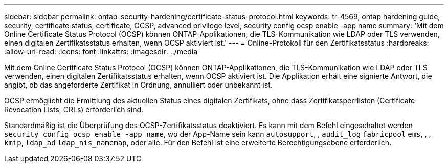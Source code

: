---
sidebar: sidebar 
permalink: ontap-security-hardening/certificate-status-protocol.html 
keywords: tr-4569, ontap hardening guide, security, certificate status, certificate, OCSP, advanced privilege level, security config ocsp enable -app name 
summary: 'Mit dem Online Certificate Status Protocol (OCSP) können ONTAP-Applikationen, die TLS-Kommunikation wie LDAP oder TLS verwenden, einen digitalen Zertifikatsstatus erhalten, wenn OCSP aktiviert ist.' 
---
= Online-Protokoll für den Zertifikatsstatus
:hardbreaks:
:allow-uri-read: 
:icons: font
:linkattrs: 
:imagesdir: ../media


[role="lead"]
Mit dem Online Certificate Status Protocol (OCSP) können ONTAP-Applikationen, die TLS-Kommunikation wie LDAP oder TLS verwenden, einen digitalen Zertifikatsstatus erhalten, wenn OCSP aktiviert ist. Die Applikation erhält eine signierte Antwort, die angibt, ob das angeforderte Zertifikat in Ordnung, annulliert oder unbekannt ist.

OCSP ermöglicht die Ermittlung des aktuellen Status eines digitalen Zertifikats, ohne dass Zertifikatsperrlisten (Certificate Revocation Lists, CRLs) erforderlich sind.

Standardmäßig ist die Überprüfung des OCSP-Zertifikatsstatus deaktiviert. Es kann mit dem Befehl eingeschaltet werden `security config ocsp enable -app name`, wo der App-Name sein kann `autosupport`, , `audit_log` `fabricpool` `ems`, , , `kmip`, `ldap_ad` `ldap_nis_namemap`, oder alle. Für den Befehl ist eine erweiterte Berechtigungsebene erforderlich.
